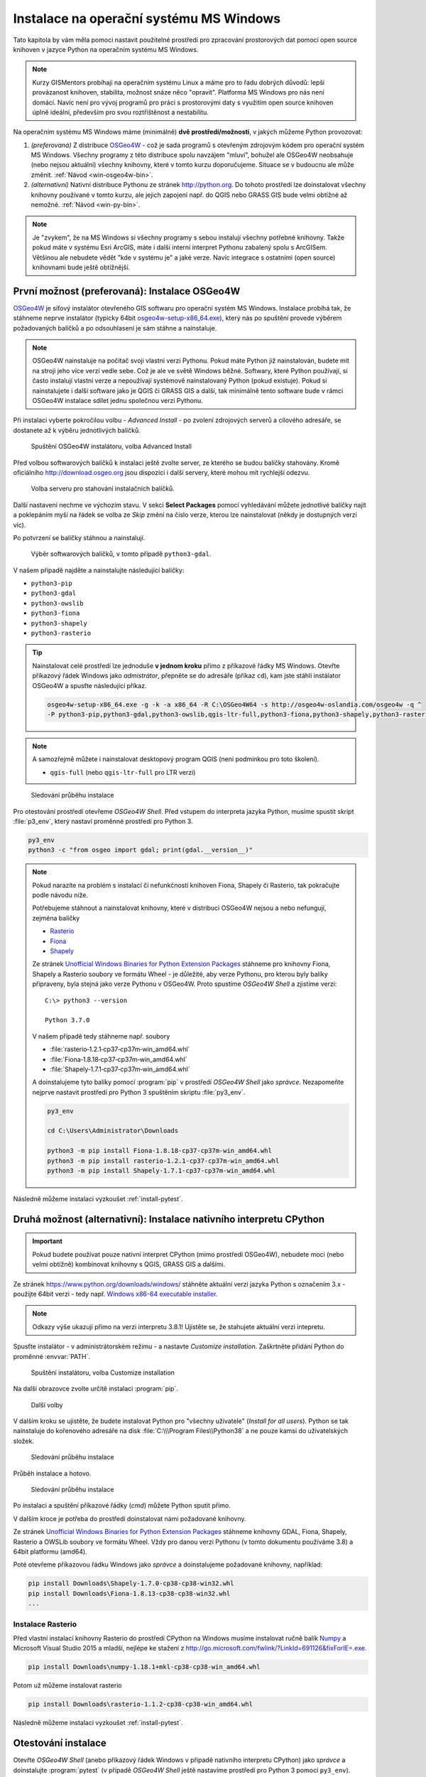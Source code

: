 Instalace na operační systému MS Windows
========================================

Tato kapitola by vám měla pomoci nastavit použitelné prostředí pro
zpracování prostorových dat pomocí open source knihoven v jazyce
Python na operačním systému MS Windows.
        
.. note:: Kurzy GISMentors probíhají na operačním systému Linux a máme
        pro to řadu dobrých důvodů: lepší provázanost knihoven,
        stabilita, možnost snáze něco "opravit". Platforma MS Windows
        pro nás není domácí. Navíc není pro vývoj programů pro práci s
        prostorovými daty s využitím open source knihoven úplně
        ideální, především pro svou roztříštěnost a nestabilitu.

Na operačním systému MS Windows máme (minimálně) **dvě
prostředí/možnosti**, v jakých můžeme Python provozovat:

1. *(preferovaná)* Z distribuce `OSGeo4W <https://trac.osgeo.org/osgeo4w/>`_ - což je
   sada programů s otevřeným zdrojovým kódem pro operační systém MS
   Windows. Všechny programy z této distribuce spolu navzájem "mluví",
   bohužel ale OSGeo4W neobsahuje (nebo nejsou aktuální) všechny
   knihovny, které v tomto kurzu doporučujeme. Situace se v budoucnu
   ale může změnit. :ref:`Návod <win-osgeo4w-bin>`.
2. *(alternativní)* Nativní distribuce Pythonu ze stránek `http://python.org
   <http://python.org>`_. Do tohoto prostředí lze doinstalovat všechny knihovny
   používané v tomto kurzu, ale jejich zapojení např. do QGIS nebo GRASS GIS bude
   velmi obtížné až nemožné. :ref:`Návod <win-py-bin>`.

.. note:: Je "zvykem", že na MS Windows si všechny programy s sebou
        instalují všechny potřebné knihovny. Takže pokud máte v
        systému Esri ArcGIS, máte i další interní interpret Pythonu
        zabalený spolu s ArcGISem. Většinou ale nebudete vědět "kde v
        systému je" a jaké verze. Navíc integrace s ostatními (open
        source) knihovnami bude ještě obtížnější.

.. _win-osgeo4w-bin:

První možnost (preferovaná): Instalace OSGeo4W
----------------------------------------------

`OSGeo4W <https://trac.osgeo.org/osgeo4w/>`__ je síťový instalátor
otevřeného GIS softwaru pro operační systém MS Windows. Instalace
probíhá tak, že stáhneme neprve instalátor (typicky 64bit
`osgeo4w-setup-x86_64.exe
<http://download.osgeo.org/osgeo4w/osgeo4w-setup-x86_64.exe>`__),
který nás po spuštění provede výběrem požadovaných balíčků a po
odsouhlasení je sám stáhne a nainstaluje.

.. note:: OSGeo4W nainstaluje na počítač svoji vlastní verzi
          Pythonu. Pokud máte Python již nainstalován, budete mít na
          stroji jeho více verzí vedle sebe. Což je ale ve světě
          Windows běžné. Softwary, které Python používají, si často
          instalují vlastní verze a nepoužívají systémově
          nainstalovaný Python (pokud existuje). Pokud si
          nainstalujete i další software jako je QGIS či GRASS GIS a
          další, tak minimálně tento software bude v rámci OSGeo4W
          instalace sdílet jednu společnou verzi Pythonu.

Při instalaci vyberte pokročilou volbu - *Advanced Install* - po
zvolení zdrojových serverů a cílového adresáře, se dostanete až k
výběru jednotlivých balíčků.

.. figure:: ../images/install-windows-1.png
           
   Spuštění OSGeo4W instalátoru, volba Advanced Install

Před volbou softwarových balíčků k instalaci ještě zvolte server, ze
kterého se budou balíčky stahovány. Kromě oficiálního
http://download.osgeo.org jsou dispozici i další servery, které mohou
mít rychlejší odezvu. 

.. figure:: ../images/install-windows-1a.png
           
   Volba serveru pro stahování instalačních balíčků.

Další nastavení nechme ve výchozím stavu. V sekci **Select Packages**
pomocí vyhledávání můžete jednotlivé balíčky najít a poklepáním myší
na řádek se volba ze `Skip` změní na číslo verze, kterou lze
nainstalovat (někdy je dostupných verzí víc).

Po potvrzení se balíčky stáhnou a nainstalují.

.. figure:: ../images/install-windows-2.png

   Výběr softwarových balíčků, v tomto případě ``python3-gdal``.

V našem případě najděte a nainstalujte následující balíčky:

* ``python3-pip``
* ``python3-gdal``
* ``python3-owslib``
* ``python3-fiona``
* ``python3-shapely``  
* ``python3-rasterio``

.. _instalace-osgeo4w-cmd:

.. tip:: Nainstalovat celé prostředí lze jednoduše **v jednom kroku**
   přímo z příkazové řádky MS Windows. Otevřte příkazový řádek Windows
   jako *admistrátor*, přepněte se do adresáře (příkaz ``cd``), kam jste
   stáhli instálator OSGeo4W a spusťte následující příkaz.

   .. code-block:: bash
                   
      osgeo4w-setup-x86_64.exe -g -k -a x86_64 -R C:\OSGeo4W64 -s http://osgeo4w-oslandia.com/osgeo4w -q ^
      -P python3-pip,python3-gdal,python3-owslib,qgis-ltr-full,python3-fiona,python3-shapely,python3-rasterio
   
.. note:: A samozřejmě můžete i nainstalovat desktopový program QGIS
   (není podmínkou pro toto školení).

   * ``qgis-full`` (nebo ``qgis-ltr-full`` pro LTR verzi)

.. figure:: ../images/install-windows-3.png

        Sledování průběhu instalace

Pro otestování prostředí otevřeme *OSGeo4W Shell*. Před vstupem do
interpreta jazyka Python, musíme spustit skript :file:`p3_env`, který
nastaví proměnné prostředí pro Python 3.

.. code-block:: cmd

   py3_env
   python3 -c "from osgeo import gdal; print(gdal.__version__)"
        
.. figure:: ../images/osgeo4w-run.png

.. _osgeo4w-fiona-etc:

.. note:: Pokud narazíte na problém s instalací či nefunkčností
   knihoven Fiona, Shapely či Rasterio, tak pokračujte podle
   návodu níže.

   Potřebujeme stáhnout a nainstalovat knihovny, které v distribuci OSGeo4W nejsou
   a nebo nefungují, zejména balíčky

   * `Rasterio <https://www.lfd.uci.edu/~gohlke/pythonlibs/#rasterio>`__
   * `Fiona <https://www.lfd.uci.edu/~gohlke/pythonlibs/#fiona>`__
   * `Shapely <https://www.lfd.uci.edu/~gohlke/pythonlibs/#shapely>`__

   Ze stránek `Unofficial Windows Binaries for Python Extension Packages
   <http://www.lfd.uci.edu/%7Egohlke/pythonlibs/>`__ stáhneme pro
   knihovny Fiona, Shapely a Rasterio soubory ve formátu Wheel - je
   důležité, aby verze Pythonu, pro kterou byly balíky připraveny, byla
   stejná jako verze Pythonu v OSGeo4W. Proto spustíme *OSGeo4W Shell* a
   zjistíme verzi::

           C:\> python3 --version

           Python 3.7.0

   V našem případě tedy stáhneme např. soubory

   * :file:`rasterio‑1.2.1‑cp37‑cp37m‑win_amd64.whl`
   * :file:`Fiona‑1.8.18‑cp37‑cp37m‑win_amd64.whl`
   * :file:`Shapely‑1.7.1‑cp37‑cp37m‑win_amd64.whl`

   A doinstalujeme tyto balíky pomocí :program:`pip` v prostředí
   *OSGeo4W Shell* jako *správce*. Nezapomeňte nejprve nastavit
   prostředí pro Python 3 spuštěním skriptu :file:`py3_env`.

   .. code-block:: bash

      py3_env

      cd C:\Users\Administrator\Downloads

      python3 -m pip install Fiona-1.8.18-cp37-cp37m-win_amd64.whl
      python3 -m pip install rasterio-1.2.1-cp37-cp37m-win_amd64.whl
      python3 -m pip install Shapely-1.7.1-cp37-cp37m-win_amd64.whl

Následně můžeme instalaci vyzkoušet :ref:`install-pytest`.

.. _win-py-bin:

Druhá možnost (alternativní): Instalace nativního interpretu CPython
--------------------------------------------------------------------

.. important:: Pokud budete používat pouze nativní interpret CPython
   (mimo prostředí OSGeo4W), nebudete moci (nebo velmi obtížně)
   kombinovat knihovny s QGIS, GRASS GIS a dalšími.

Ze stránek https://www.python.org/downloads/windows/ stáhněte aktuální
verzi jazyka Python s označením 3.x - použijte 64bit verzi - tedy
např. `Windows x86-64 executable installer
<https://www.python.org/ftp/python/3.8.1/python-3.8.1-amd64.exe>`__.

.. note:: Odkazy výše ukazují přímo na verzi interpretu 3.8.1!
   Ujistěte se, že stahujete aktuální verzi intepretu.

Spusťte instalátor - v administrátorském režimu - a nastavte *Customize
installation*. Zaškrtněte přidání Python do proměnné :envvar:`PATH`.


.. figure:: ../images/install-windows-cpython-1.png

        Spuštění instalátoru, volba Customize installation

Na další obrazovce zvolte určitě instalaci :program:`pip`.

.. figure:: ../images/install-windows-cpython-2.png

        Další volby

V dalším kroku se ujistěte, že budete instalovat Python pro "všechny
uživatele" (*Install for all users*). Python se tak nainstaluje do
kořenového adresáře na disk :file:`C:\\\Program Files\\Python38` a ne
pouze kamsi do uživatelských složek.

.. figure:: ../images/install-windows-cpython-3.png

        Sledování průběhu instalace

Průběh instalace a hotovo.

.. figure:: ../images/install-windows-cpython-4.png

        Sledování průběhu instalace

Po instalaci a spuštění příkazové řádky (`cmd`) můžete Python sputit přímo.

V dalším kroce je potřeba do prostředí doinstalovat námi požadované
knihovny.

Ze stránek `Unofficial Windows Binaries for Python Extension Packages
<http://www.lfd.uci.edu/%7Egohlke/pythonlibs/>`__ stáhneme knihovny
GDAL, Fiona, Shapely, Rasterio a OWSLib soubory ve formátu Wheel. Vždy
pro danou verzi Pythonu (v tomto dokumentu používáme 3.8) a 64bit
platformu (amd64).

Poté otevřeme příkazovou řádku Windows jako *správce* a
doinstalujeme požadované knihovny, například:

.. code-block:: cmd

   pip install Downloads\Shapely-1.7.0-cp38-cp38-win32.whl
   pip install Downloads\Fiona-1.8.13-cp38-cp38-win32.whl
   ...

Instalace Rasterio
^^^^^^^^^^^^^^^^^^

Před vlastní instalací knihovny Rasterio do prostředí CPython na
Windows musíme instalovat ručně balík `Numpy
<https://www.lfd.uci.edu/~gohlke/pythonlibs/#numpy>`_ a Microsoft
Visual Studio 2015 a mladší, nejlépe ke stažení z
`http://go.microsoft.com/fwlink/?LinkId=691126&fixForIE=.exe. <http://go.microsoft.com/fwlink/?LinkId=691126&fixForIE=.exe.>`_

.. code-block:: cmd

   pip install Downloads\numpy‑1.18.1+mkl‑cp38‑cp38‑win_amd64.whl

Potom už můžeme instalovat rasterio

.. code-block:: cmd

   pip install Downloads\rasterio‑1.1.2‑cp38‑cp38‑win_amd64.whl

Následně můžeme instalaci vyzkoušet :ref:`install-pytest`.
   
.. _install-pytest:

Otestování instalace
--------------------

Otevřte *OSGeo4W Shell* (anebo příkazový řádek Windows v případě
nativního interpretu CPython) jako *správce* a doinstalujte
:program:`pytest` (v případě *OSGeo4W Shell* ještě nastavíme prostředí
pro Python 3 pomocí ``py3_env``).

.. code-block:: cmd

   py3_env
   python3 -m pip install pytest

Stáhněte repositář *geopython-zacatecnik* pomocí :program:`git` anebo
přímo jako `zip soubor
<https://github.com/GISMentors/geopython-zacatecnik/archive/master.zip>`__
a rozbalte.

Otevřte *OSGeo4W Shell* (anebo příkazový řádek Windows v případě
nativního interpretu CPython) jako běžný uživatel a vstupte do
rozbalené složky, např.:

.. code-block:: cmd

   cd C:\Users\user\Downloads\geopython-zacatecnik-master\geopython-zacatecnik-master

.. note:: Nejedná se překlep. Zip obsahuje složku
   :file:`geopython-zacatecnik-master`, což se pod Windows projeví
   vnořením do složky :file:`geopython-zacatecnik-master`
   (odpovídající názvu zip souboru). Následující příkaz je podstatné
   spustit ze složky, která obsahuje podsložku :file:`tests`. To
   můžete ověřit příkazem ``dir``.

Testy spustíte následujícím příkazem (v případě *OSGeo4W Shell* ještě
nastavíme prostředí pro Python 3 pomocí ``py3_env``).

.. code-block:: cmd

   py3_env
   python3 -m pytest tests


.. figure:: ../images/pytest-windows.png

   Spuštění testů pod Windows.
